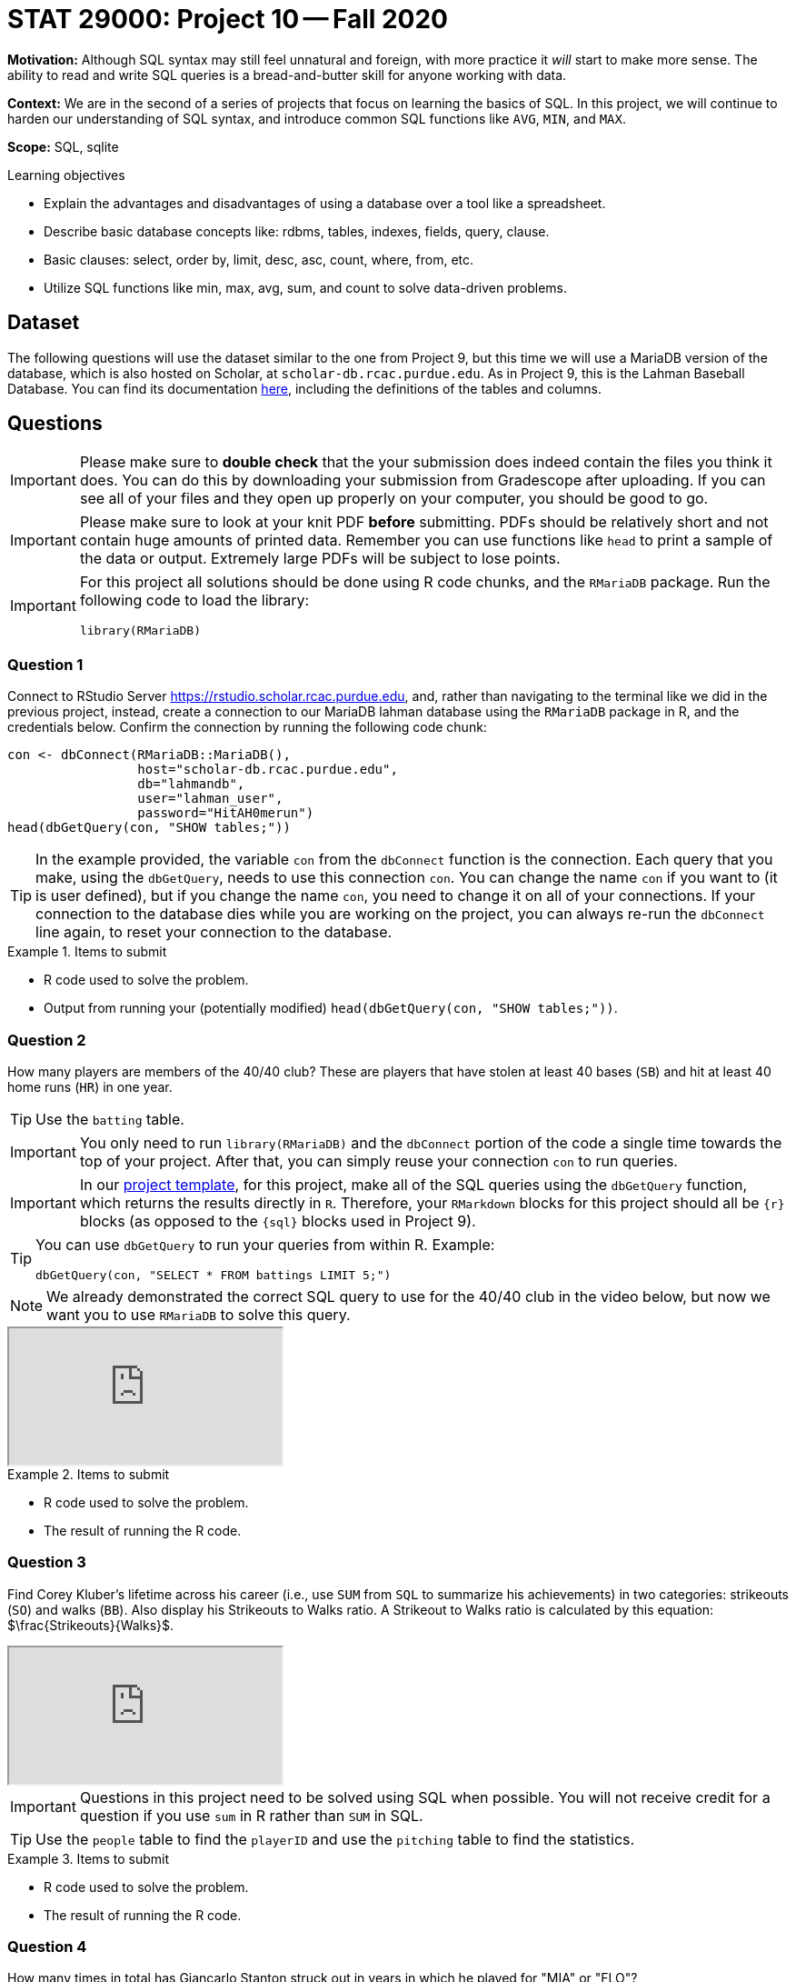 = STAT 29000: Project 10 -- Fall 2020

**Motivation:** Although SQL syntax may still feel unnatural and foreign, with more practice it _will_ start to make more sense. The ability to read and write SQL queries is a bread-and-butter skill for anyone working with data. 

**Context:** We are in the second of a series of projects that focus on learning the basics of SQL. In this project, we will continue to harden our understanding of SQL syntax, and introduce common SQL functions like `AVG`, `MIN`, and `MAX`.

**Scope:** SQL, sqlite

.Learning objectives
****
- Explain the advantages and disadvantages of using a database over a tool like a spreadsheet.
- Describe basic database concepts like: rdbms, tables, indexes, fields, query, clause.
- Basic clauses: select, order by, limit, desc, asc, count, where, from, etc.
- Utilize SQL functions like min, max, avg, sum, and count to solve data-driven problems.
****

== Dataset

The following questions will use the dataset similar to the one from Project 9, but this time we will use a MariaDB version of the database, which is also hosted on Scholar, at `scholar-db.rcac.purdue.edu`.
As in Project 9, this is the Lahman Baseball Database.  You can find its documentation http://www.seanlahman.com/files/database/readme2017.txt[here], including the definitions of the tables and columns.

== Questions 

[IMPORTANT]
====
Please make sure to **double check** that the your submission does indeed contain the files you think it does. You can do this by downloading your submission from Gradescope after uploading. If you can see all of your files and they open up properly on your computer, you should be good to go. 
====

[IMPORTANT]
====
Please make sure to look at your knit PDF *before* submitting. PDFs should be relatively short and not contain huge amounts of printed data. Remember you can use functions like `head` to print a sample of the data or output. Extremely large PDFs will be subject to lose points.
====

[IMPORTANT]
====
For this project all solutions should be done using R code chunks, and the `RMariaDB` package. Run the following code to load the library:

[source,r]
----
library(RMariaDB)
----
====

=== Question 1

Connect to RStudio Server https://rstudio.scholar.rcac.purdue.edu, and, rather than navigating to the terminal like we did in the previous project, instead, create a connection to our MariaDB lahman database using the `RMariaDB` package in R, and the credentials below. Confirm the connection by running the following code chunk:

[source,r]
----
con <- dbConnect(RMariaDB::MariaDB(), 
                 host="scholar-db.rcac.purdue.edu", 
                 db="lahmandb", 
                 user="lahman_user", 
                 password="HitAH0merun")
head(dbGetQuery(con, "SHOW tables;"))
----

[TIP]
====
In the example provided, the variable `con` from the `dbConnect` function is the connection. Each query that you make, using the `dbGetQuery`, needs to use this connection `con`.  You can change the name `con` if you want to (it is user defined), but if you change the name `con`, you need to change it on all of your connections.  If your connection to the database dies while you are working on the project, you can always re-run the `dbConnect` line again, to reset your connection to the database.
====

.Items to submit
====
- R code used to solve the problem.
- Output from running your (potentially modified) `head(dbGetQuery(con, "SHOW tables;"))`.
====

=== Question 2

How many players are members of the 40/40 club? These are players that have stolen at least 40 bases (`SB`) and hit at least 40 home runs (`HR`) in one year.

[TIP]
====
Use the `batting` table.
====

[IMPORTANT]
====
You only need to run `library(RMariaDB)` and the `dbConnect` portion of the code a single time towards the top of your project. After that, you can simply reuse your connection `con` to run queries. 
====

[IMPORTANT]
====
In our xref:current-projects:templates.adoc[project template], for this project, make all of the SQL queries using the `dbGetQuery` function, which returns the results directly in `R`.  Therefore, your `RMarkdown` blocks for this project should all be `{r}` blocks (as opposed to the `{sql}` blocks used in Project 9).
====

[TIP]
====
You can use `dbGetQuery` to run your queries from within R. Example:

[source,r]
----
dbGetQuery(con, "SELECT * FROM battings LIMIT 5;")
----
====

[NOTE]
====
We already demonstrated the correct SQL query to use for the 40/40 club in the video below, but now we want you to use `RMariaDB` to solve this query.
====

++++
<iframe class="video" src="https://cdnapisec.kaltura.com/p/983291/sp/98329100/embedIframeJs/uiconf_id/29134031/partner_id/983291?iframeembed=true&playerId=kaltura_player&entry_id=1_os59oucz&flashvars[streamerType]=auto&amp;flashvars[localizationCode]=en&amp;flashvars[leadWithHTML5]=true&amp;flashvars[sideBarContainer.plugin]=true&amp;flashvars[sideBarContainer.position]=left&amp;flashvars[sideBarContainer.clickToClose]=true&amp;flashvars[chapters.plugin]=true&amp;flashvars[chapters.layout]=vertical&amp;flashvars[chapters.thumbnailRotator]=false&amp;flashvars[streamSelector.plugin]=true&amp;flashvars[EmbedPlayer.SpinnerTarget]=videoHolder&amp;flashvars[dualScreen.plugin]=true&amp;flashvars[Kaltura.addCrossoriginToIframe]=true&amp;&wid=1_gy4f8y6j"></iframe>
++++

.Items to submit
====
- R code used to solve the problem.
- The result of running the R code.
====

=== Question 3

Find Corey Kluber's lifetime across his career (i.e., use `SUM` from `SQL` to summarize his achievements) in two categories: strikeouts (`SO`) and walks (`BB`).  Also display his Strikeouts to Walks ratio. A Strikeout to Walks ratio is calculated by this equation: $\frac{Strikeouts}{Walks}$. 

++++
<iframe class="video" src="https://cdnapisec.kaltura.com/p/983291/sp/98329100/embedIframeJs/uiconf_id/29134031/partner_id/983291?iframeembed=true&playerId=kaltura_player&entry_id=1_whzcdsrc&flashvars[streamerType]=auto&amp;flashvars[localizationCode]=en&amp;flashvars[leadWithHTML5]=true&amp;flashvars[sideBarContainer.plugin]=true&amp;flashvars[sideBarContainer.position]=left&amp;flashvars[sideBarContainer.clickToClose]=true&amp;flashvars[chapters.plugin]=true&amp;flashvars[chapters.layout]=vertical&amp;flashvars[chapters.thumbnailRotator]=false&amp;flashvars[streamSelector.plugin]=true&amp;flashvars[EmbedPlayer.SpinnerTarget]=videoHolder&amp;flashvars[dualScreen.plugin]=true&amp;flashvars[Kaltura.addCrossoriginToIframe]=true&amp;&wid=1_ruufmsf4"></iframe>
++++

[IMPORTANT]
====
Questions in this project need to be solved using SQL when possible. You will not receive credit for a question if you use `sum` in R rather than `SUM` in SQL. 
====

[TIP]
====
Use the `people` table to find the `playerID` and use the `pitching` table to find the statistics.
====

.Items to submit
====
- R code used to solve the problem. 
- The result of running the R code.
====

=== Question 4

How many times in total has Giancarlo Stanton struck out in years in which he played for "MIA" or "FLO"?

[TIP]
====
Use the `people` table to find the `playerID` and use the `batting` table to find the statistics.
====

.Items to submit
====
- R code used to solve the problem.
- The result of running the R code.
====

=== Question 5

The https://en.wikipedia.org/wiki/Batting_average_(baseball)[Batting Average] is a metric for a batter's performance. The Batting Average in a year is calculated by stem:[\frac{H}{AB}] (the number of hits divided by at-bats).  Considering (only) the years between 2000 and 2010, calculate the (seasonal) Batting Average for each batter who had more than 300 at-bats in a season. List the top 5 batting averages next to `playerID`, `teamID`, and `yearID.`

[TIP]
====
Use the `batting` table.
====

.Items to submit
====
- R code used to solve the problem.
- The result of running the R code.
====

=== Question 6

How many unique players have hit > 50 home runs (`HR`) in a season? 

[TIP]
====
Use the `batting` table.
====

[TIP]
====
If you view `DISTINCT` as being paired with `SELECT`, instead, think of it as being paired with one of the fields you are selecting.
====

.Items to submit
====
- R code used to solve the problem.
- The result of running the R code.
====

=== Question 7

Find the number of unique players that attended Purdue University. Start by finding the `schoolID` for Purdue and then find the number of players who played there. Do the same for IU. Who had more? Purdue or IU? Use the information you have in the database, and the power of R to create a misleading graphic that makes Purdue look better than IU, even if just at first glance. Make sure you label the graphic.

[TIP]
====
Use the `schools` table to get the `schoolID`s, and the `collegeplaying` table to get the statistics.
====

[TIP]
====
You can mess with the scale of the y-axis. You could (potentially) filter the data to start from a certain year or be between two dates.
====

[TIP]
====
To find IU's id, try the following query: `SELECT schoolID FROM schools WHERE name_full LIKE '%indiana%';`. You can find more about the LIKE clause and `%` https://www.tutorialspoint.com/sql/sql-like-clause.htm[here]. 
====

.Items to submit
====
- R code used to solve the problem.
- The result of running the R code.
====